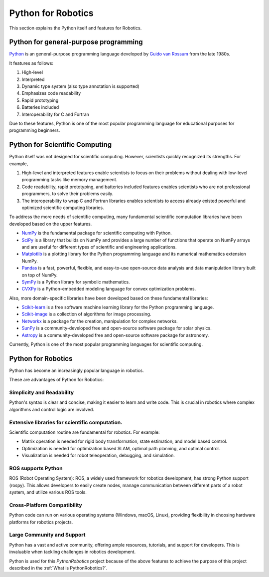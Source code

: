 Python for Robotics
----------------------

This section explains the Python itself and features for Robotics.

Python for general-purpose programming
^^^^^^^^^^^^^^^^^^^^^^^^^^^^^^^^^^^^^^^^

`Python <https://www.python.org/>`_ is an general-purpose programming language developed by
`Guido van Rossum <https://en.wikipedia.org/wiki/Guido_van_Rossum>`_ from the late 1980s.

It features as follows:

#. High-level
#. Interpreted
#. Dynamic type system (also type annotation is supported)
#. Emphasizes code readability
#. Rapid prototyping
#. Batteries included
#. Interoperability for C and Fortran

Due to these features, Python is one of the most popular programming language
for educational purposes for programming beginners.

Python for Scientific Computing
^^^^^^^^^^^^^^^^^^^^^^^^^^^^^^^^

Python itself was not designed for scientific computing.
However, scientists quickly recognized its strengths.
For example,

#. High-level and interpreted features enable scientists to focus on their problems without dealing with low-level programming tasks like memory management.
#. Code readability, rapid prototyping, and batteries included features enables scientists who are not professional programmers, to solve their problems easily.
#. The interoperability to wrap C and Fortran libraries enables scientists to access already existed powerful and optimized scientific computing libraries.

To address the more needs of scientific computing, many fundamental scientific computation libraries have been developed based on the upper features.

- `NumPy <https://numpy.org/>`_ is the fundamental package for scientific computing with Python.
- `SciPy <https://www.scipy.org/>`_ is a library that builds on NumPy and provides a large number of functions that operate on NumPy arrays and are useful for different types of scientific and engineering applications.
- `Matplotlib <https://matplotlib.org/>`_ is a plotting library for the Python programming language and its numerical mathematics extension NumPy.
- `Pandas <https://pandas.pydata.org/>`_ is a fast, powerful, flexible, and easy-to-use open-source data analysis and data manipulation library built on top of NumPy.
- `SymPy <https://www.sympy.org/>`_ is a Python library for symbolic mathematics.
- `CVXPy <https://www.cvxpy.org/>`_ is a Python-embedded modeling language for convex optimization problems.

Also, more domain-specific libraries have been developed based on these fundamental libraries:

- `Scikit-learn <https://scikit-learn.org/stable/>`_ is a free software machine learning library for the Python programming language.
- `Scikit-image <https://scikit-image.org/>`_ is a collection of algorithms for image processing.
- `Networkx <https://networkx.org/>`_ is a package for the creation, manipulation for complex networks.
- `SunPy <https://sunpy.org/>`_ is a community-developed free and open-source software package for solar physics.
- `Astropy <https://www.astropy.org/>`_ is a community-developed free and open-source software package for astronomy.

Currently, Python is one of the most popular programming languages for scientific computing.

Python for Robotics
^^^^^^^^^^^^^^^^^^^^

Python has become an increasingly popular language in robotics.

These are advantages of Python for Robotics:

Simplicity and Readability
~~~~~~~~~~~~~~~~~~~~~~~~~~~~~
Python's syntax is clear and concise, making it easier to learn and write code.
This is crucial in robotics where complex algorithms and control logic are involved.


Extensive libraries for scientific computation.
~~~~~~~~~~~~~~~~~~~~~~~~~~~~~~~~~~~~~~~~~~~~~~~~~
Scientific computation routine are fundamental for robotics.
For example:

- Matrix operation is needed for rigid body transformation, state estimation, and model based control.
- Optimization is needed for optimization based SLAM, optimal path planning, and optimal control.
- Visualization is needed for robot teleoperation, debugging, and simulation.

ROS supports Python
~~~~~~~~~~~~~~~~~~~~~~~~~~~
ROS (Robot Operating System): ROS, a widely used framework for robotics development, has strong Python support (rospy). This allows developers to easily create nodes, manage communication between different parts of a robot system, and utilize various ROS tools.

Cross-Platform Compatibility
~~~~~~~~~~~~~~~~~~~~~~~~~~~~~~~~~~~~~
Python code can run on various operating systems (Windows, macOS, Linux), providing flexibility in choosing hardware platforms for robotics projects.

Large Community and Support
~~~~~~~~~~~~~~~~~~~~~~~~~~~~~~~~~~~
Python has a vast and active community, offering ample resources, tutorials, and support for developers. This is invaluable when tackling challenges in robotics development.


Python is used for this `PythonRobotics` project because of the above features
to achieve the purpose of this project described in the :ref:`What is PythonRobotics?`.

